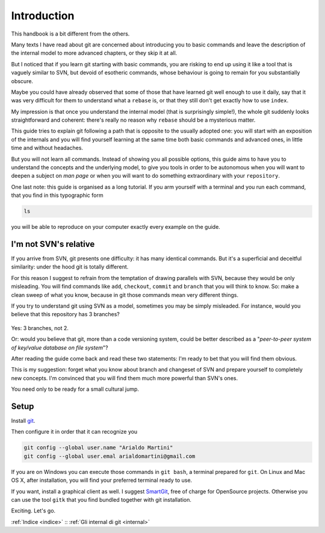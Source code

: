 ############
Introduction
############




This handbook is a bit different from the others.

Many texts I have read about git are concerned about introducing you to 
basic commands and leave the description of 
the internal model to more advanced chapters, or they skip it at all.

But I noticed that if you learn git starting with basic commands, you are 
risking to end up using it like a tool that is vaguely similar to SVN, but 
devoid of esotheric commands, whose behaviour is going to remain for you 
substantially obscure. 

Maybe you could have already observed that some of those that have learned
git well enough to use it daily, say that it was very difficult 
for them to understand what a ``rebase`` is, or that they still don't get 
exactly how to use \ ``index``.

My impression is that once you understand the internal model (that is 
surprisingly simple!), the whole git suddenly looks straightforward and
coherent: there's really no reason why ``rebase`` should be a mysterious
matter. 

This guide tries to explain git following a path that is opposite to 
the usually adopted one: you will start with an exposition of the internals and
you will find yourself learning at the same time both basic commands and 
advanced ones, in little time and without headaches.

But you will not learn all commands. Instead of showing you all possible
options, this guide aims to have you to understand the concepts and the 
underlying model, to give you tools in order to be autonomous when you
will want to deepen a subject on *man page* or when you will want to do something
extraordinary with your ``repository``. 

One last note: this guide is organised as a long tutorial. If you arm 
yourself with a terminal and you run each command, that you find
in this typographic form

.. code-block:: bash

    ls

you will be able to reproduce on your computer exactly every example
on the guide.


I'm not SVN's relative
######################

If you arrive from SVN, git presents one difficulty: it has many 
identical commands. But it's a superficial and deceitful similarity:
under the hood git is totally different. 

For this reason I suggest to refrain from the temptation of drawing parallels
with SVN, because they would be only misleading. You will find commands
like ``add``, ``checkout``, ``commit`` and ``branch`` that you will 
think to know. So: make a clean sweep of what you know, because in 
git those commands mean very different things.

If you try to understand git using SVN as a model, sometimes you may
be simply misleaded. For instance, would you believe that this repository
has 3 branches?

.. figure:: img/3-branches.png


   
Yes: 3 branches, not 2.

Or: would you believe that git, more than a code versioning system, could
be better described as a  "*peer-to-peer system
of key/value database on file system*\ "?

After reading the guide come back and read these two statements: I'm 
ready to bet that you will find them obvious. 

This is my suggestion: forget what you know about branch and changeset of SVN
and prepare yourself to completely new concepts. 
I'm convinced that you will find them much more powerful than SVN's ones.

You need only to be ready for a small cultural jump.

Setup
#####

Install `git <http://git-scm.com/downloads>`__.

Then configure it in order that it can recognize you

.. code-block:: bash

    git config --global user.name "Arialdo Martini"
    git config --global user.emal arialdomartini@gmail.com

If you are on Windows you can execute those commands in ``git bash``, a
terminal prepared for ``git``. On Linux and Mac OS X, after
installation, you will find your preferred terminal ready to use. 

If you want, install a graphical client as well. I suggest
`SmartGit <http://www.syntevo.com/smartgithg/>`__, free of charge for
OpenSource projects. Otherwise you can use the tool ``gitk`` that you
find bundled together with git installation.

Exciting. Let's go.

:ref:`Indice <indice>` ::  :ref:`Gli internal di git <internal>`
